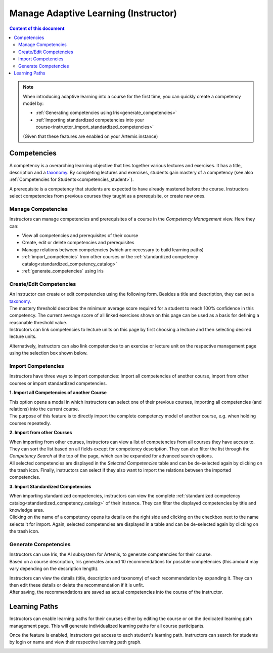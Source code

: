 Manage Adaptive Learning (Instructor)
=======================================

.. contents:: Content of this document
    :local:
    :depth: 2

.. note::

    When introducing adaptive learning into a course for the first time, you can quickly create a competency model by:

    - :ref:`Generating competencies using Iris<generate_competencies>`
    - :ref:`Importing standardized competencies into your course<instructor_import_standardized_competencies>`

    (Given that these features are enabled on your Artemis instance)

Competencies
------------
A competency is a overarching learning objective that ties together various lectures and exercises. It has a title, description and a `taxonomy <https://en.wikipedia.org/wiki/Bloom%27s_taxonomy>`_.
By completing lectures and exercises, students gain mastery of a competency (see also :ref:`Competencies for Students<competencies_student>`).

A prerequisite is a competency that students are expected to have already mastered before the course. Instructors select competencies from previous courses they taught as a prerequisite, or create new ones.

Manage Competencies
^^^^^^^^^^^^^^^^^^^^
Instructors can manage competencies and prerequisites of a course in the *Competency Management* view. Here they can:

* View all competencies and prerequisites of their course
* Create, edit or delete competencies and prerequisites
* Manage relations between competencies (which are necessary to build learning paths)
* :ref:`import_competencies` from other courses or the :ref:`standardized competency catalog<standardized_competency_catalog>`
* :ref:`generate_competencies` using Iris

|instructor-competency-management|

Create/Edit Competencies
^^^^^^^^^^^^^^^^^^^^^^^^

| An instructor can create or edit competencies using the following form.
  Besides a title and description, they can set a `taxonomy <https://en.wikipedia.org/wiki/Bloom%27s_taxonomy>`_.
| The mastery threshold describes the minimum average score required for a student to reach 100% confidence in this competency.
  The current average score of all linked exercises shown on this page can be used as a basis for defining a reasonable threshold value.
| Instructors can link competencies to lecture units on this page by first choosing a lecture and then selecting desired lecture units.

|instructor-competency-edit|

Alternatively, instructors can also link competencies to an exercise or lecture unit on the respective management page using the selection box shown below.

|instructor-competency-link|

.. _import_competencies:

Import Competencies
^^^^^^^^^^^^^^^^^^^

Instructors have three ways to import competencies: Import all competencies of another course, import from other courses or import standardized competencies.

**1. Import all Competencies of another Course**

| This option opens a modal in which instructors can select one of their previous courses, importing all competencies (and relations) into the current course.
| The purpose of this feature is to directly import the complete competency model of another course, e.g. when holding courses repeatedly.

|instructor-import-all-competencies|

**2. Import from other Courses**

| When importing from other courses, instructors can view a list of competencies from all courses they have access to.
  They can sort the list based on all fields except for competency description.
  They can also filter the list through the *Competency Search* at the top of the page, which can be expanded for advanced search options.
| All selected competencies are displayed in the *Selected Competencies* table and can be de-selected again by clicking on the trash icon.
  Finally, instructors can select if they also want to import the relations between the imported competencies.

|instructor-import-competencies|

.. _instructor_import_standardized_competencies:

**3. Import Standardized Competencies**

| When importing standardized competencies, instructors can view the complete :ref:`standardized competency catalog<standardized_competency_catalog>` of their instance.
  They can filter the displayed competencies by title and knowledge area.

| Clicking on the name of a competency opens its details on the right side and clicking on the checkbox next to the name selects it for import.
  Again, selected competencies are displayed in a table and can be de-selected again by clicking on the trash icon.

|instructor-import-standardized-competencies|

.. _generate_competencies:

Generate Competencies
^^^^^^^^^^^^^^^^^^^^^

.. raw:: html

    <iframe src="https://live.rbg.tum.de/w/artemisintro/46941?video_only=1&t=0" allowfullscreen="1" frameborder="0" width="600" height="350">
        Watch this video on TUM-Live.
    </iframe>

| Instructors can use Iris, the AI subsystem for Artemis, to generate competencies for their course.
| Based on a course description, Iris generates around 10 recommendations for possible competencies (this amount may vary depending on the description length).

|instructor-generate-competencies|

| Instructors can view the details (title, description and taxonomy) of each recommendation by expanding it.
  They can then edit these details or delete the recommendation if it is unfit.
| After saving, the recommendations are saved as actual competencies into the course of the instructor.

|instructor-competency-recommendation|

Learning Paths
--------------

Instructors can enable learning paths for their courses either by editing the course or on the dedicated learning path management page. This will generate individualized learning paths for all course participants.

Once the feature is enabled, instructors get access to each student's learning path. Instructors can search for students by login or name and view their respective learning path graph.

|instructors-learning-path-management|

.. |instructor-competency-management| image:: instructor/manage-competencies.png
    :width: 1000
.. |instructor-import-all-competencies| image:: instructor/import-all-competencies.png
    :width: 600
.. |instructor-import-competencies| image:: instructor/import-course-competencies.png
    :width: 1000
.. |instructor-import-standardized-competencies| image:: instructor/import-standardized-competencies.png
    :width: 1000
.. |instructor-competency-edit| image:: instructor/competency-edit.png
    :width: 1000
.. |instructor-competency-link| image:: instructor/competency-link.png
    :width: 600
.. |instructor-generate-competencies| image:: instructor/generate-competencies.png
    :width: 1000
.. |instructor-competency-recommendation| image:: instructor/competency-recommendation.png
    :width: 600
.. |instructors-learning-path-management| image:: instructor/learning-path-management.png
    :width: 1000
